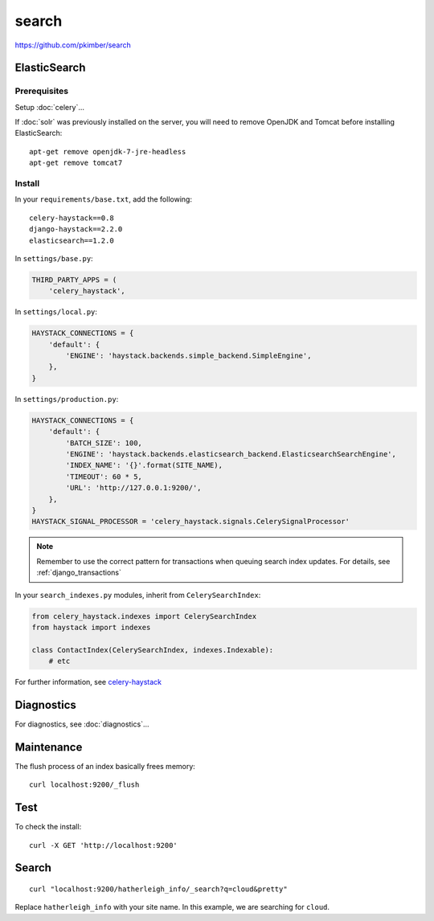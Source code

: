 search
******

.. highlight:: bash

https://github.com/pkimber/search


ElasticSearch
=============

Prerequisites
-------------

Setup :doc:`celery`...

If :doc:`solr` was previously installed on the server, you will need to remove
OpenJDK and Tomcat before installing ElasticSearch::

  apt-get remove openjdk-7-jre-headless
  apt-get remove tomcat7

Install
-------

In your ``requirements/base.txt``, add the following::

  celery-haystack==0.8
  django-haystack==2.2.0
  elasticsearch==1.2.0

In ``settings/base.py``:

.. code-block:: python

  THIRD_PARTY_APPS = (
      'celery_haystack',

In ``settings/local.py``:

.. code-block:: python

  HAYSTACK_CONNECTIONS = {
      'default': {
          'ENGINE': 'haystack.backends.simple_backend.SimpleEngine',
      },
  }

In ``settings/production.py``:

.. code-block:: python

  HAYSTACK_CONNECTIONS = {
      'default': {
          'BATCH_SIZE': 100,
          'ENGINE': 'haystack.backends.elasticsearch_backend.ElasticsearchSearchEngine',
          'INDEX_NAME': '{}'.format(SITE_NAME),
          'TIMEOUT': 60 * 5,
          'URL': 'http://127.0.0.1:9200/',
      },
  }
  HAYSTACK_SIGNAL_PROCESSOR = 'celery_haystack.signals.CelerySignalProcessor'

.. note:: Remember to use the correct pattern for transactions when queuing
          search index updates.  For details, see :ref:`django_transactions`

In your ``search_indexes.py`` modules, inherit from ``CelerySearchIndex``:

.. code-block:: python

  from celery_haystack.indexes import CelerySearchIndex
  from haystack import indexes

  class ContactIndex(CelerySearchIndex, indexes.Indexable):
      # etc

For further information, see `celery-haystack`_

Diagnostics
===========

For diagnostics, see :doc:`diagnostics`...

Maintenance
===========

The flush process of an index basically frees memory::

  curl localhost:9200/_flush

Test
====

To check the install::

  curl -X GET 'http://localhost:9200'

Search
======

::

  curl "localhost:9200/hatherleigh_info/_search?q=cloud&pretty"

Replace ``hatherleigh_info`` with your site name.  In this example, we are
searching for ``cloud``.


.. _`celery-haystack`
.. _`celery-haystack`: http://celery-haystack.readthedocs.org/en/latest/
